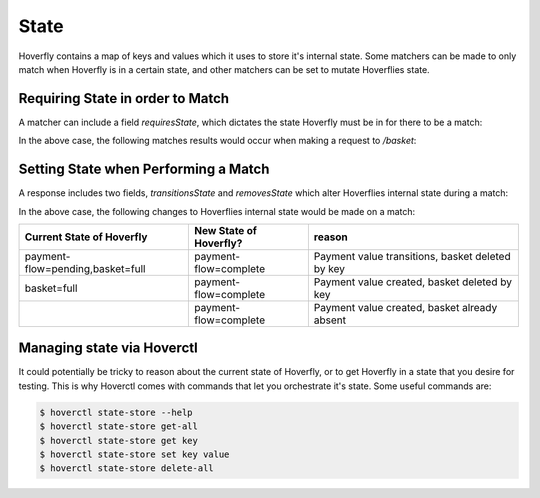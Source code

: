 .. _templating:


State
-----

Hoverfly contains a map of keys and values which it uses to store it's internal state. Some matchers can be made to only
match when Hoverfly is in a certain state, and other matchers can be set to mutate Hoverflies state.


Requiring State in order to Match
~~~~~~~~~~~~~~~~~~~~~~~~~~~~~~~~~

A matcher can include a field `requiresState`, which dictates the state Hoverfly must be in for there to be a match:

.. code::json
    "request": {
        "path": {
            "exactMatch": "/basket"
        },
        "requiresState": {
            "eggs": "present",
            "bacon" : "large"
        }
    },
    "response": {
        "status": 200,
        "body": "eggs and large bacon"
    }

In the above case, the following matches results would occur when making a request to `/basket`:

+-------------------------------+----------+----------------------------------------------------+
| Current State of Hoverfly     | matches? | reason                                             |
+===============================+==========+====================================================+
| eggs=present,bacon=large      | true     | Required and current state are equal               |
+-------------------------------+----------+----------------------------------------------------+
| eggs=present,bacon=large,f=x  | true    | Additional state 'f=x' is not used by this matcher |
+-------------------------------+----------+----------------------------------------------------+
| eggs=present                  | false    | Bacon is missing                                   |
+-------------------------------+----------+----------------------------------------------------+
| eggs=present,bacon=small      | false    | Bacon is has the wrong value                       |
+-------------------------------+----------+----------------------------------------------------+

Setting State when Performing a Match
~~~~~~~~~~~~~~~~~~~~~~~~~~~~~~~~~~~~~

A response includes two fields, `transitionsState` and `removesState` which alter Hoverflies internal state during a match:

.. code::json
    "request": {
        "path": {
            "exactMatch": "/pay"
        }
    },
    "response": {
        "status": 200,
        "body": "eggs and large bacon",
        "transitionsState" : {
            "payment-flow" : "complete",
        },
        "removesState" : [
            "basket"
        ]
    }

In the above case, the following changes to Hoverflies internal state would be made on a match:

+----------------------------------+------------------------+----------------------------------------------------+
| Current State of Hoverfly        | New State of Hoverfly? | reason                                             |
+==================================+========================+====================================================+
| payment-flow=pending,basket=full | payment-flow=complete  | Payment value transitions, basket deleted by key   |
+----------------------------------+------------------------+----------------------------------------------------+
| basket=full                      | payment-flow=complete  | Payment value created, basket deleted by key       |
+----------------------------------+------------------------+----------------------------------------------------+
|                                  | payment-flow=complete  | Payment value created, basket already absent       |
+----------------------------------+------------------------+----------------------------------------------------+

Managing state via Hoverctl
~~~~~~~~~~~~~~~~~~~~~~~~~~~

It could potentially be tricky to reason about the current state of Hoverfly, or to get Hoverfly in a state that you desire for testing.
This is why Hoverctl comes with commands that let you orchestrate it's state. Some useful commands are:

.. code:: bash

    $ hoverctl state-store --help
    $ hoverctl state-store get-all
    $ hoverctl state-store get key
    $ hoverctl state-store set key value
    $ hoverctl state-store delete-all